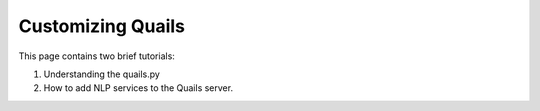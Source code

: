 .. _custom:

==================
Customizing Quails
==================

This page contains two brief tutorials:

1. Understanding the quails.py
2. How to add NLP services to the Quails server.
